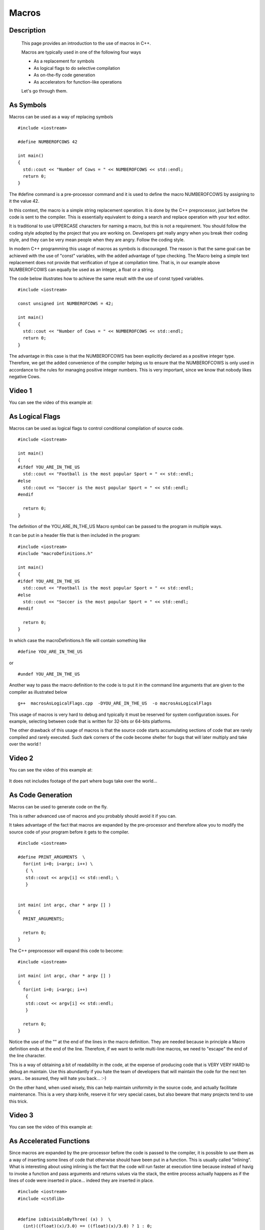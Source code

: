 .. index:: macros

Macros
======

Description
-----------
  This page provides an introduction to the use of macros in C++.

  Macros are typically used in one of the following four ways

  * As a replacement for symbols
  * As logical flags to do selective compilation
  * As on-the-fly code generation
  * As accelerators for function-like operations

  Let's go through them.

As Symbols
----------

Macros can be used as a way of replacing symbols

::

    #include <iostream>

    #define NUMBEROFCOWS 42

    int main()
    {
      std::cout << "Number of Cows = " << NUMBEROFCOWS << std::endl;
      return 0;
    }

The #define command is a pre-processor command and it is used to define the
macro NUMBEROFCOWS by assigning to it the value 42.

In this context, the macro is a simple string replacement operation. It is done
by the C++ preprocessor, just before the code is sent to the compiler. This is
essentially equivalent to doing a search and replace operation with your text
editor.

It is traditional to use UPPERCASE characters for naming a macro, but this is
not a requirement. You should follow the coding style adopted by the project
that you are working on. Developers get really angry when you break their
coding style, and they can be very mean people when they are angry. Follow the
coding style.

In modern C++ programming this usage of macros as symbols is discouraged. The
reason is that the same goal can be achieved with the use of "const" variables,
with the added advantage of type checking. The Macro being a simple text
replacement does not provide that verification of type at compilation time.
That is, in our example above NUMBEROFCOWS can equally be used as an integer, a
float or a string.

The code below illustrates how to achieve the same result with the use of const
typed variables.

::

    #include <iostream>

    const unsigned int NUMBEROFCOWS = 42;

    int main()
    {
      std::cout << "Number of Cows = " << NUMBEROFCOWS << std::endl;
      return 0;
    }

The advantage in this case is that the NUMBEROFCOWS has been explicitly
declared as a positive integer type. Therefore, we get the added convenience of
the compiler helping us to ensure that the NUMBEROFCOWS is only used in
accordance to the rules for managing positive integer numbers. This is very
important, since we know that nobody likes negative Cows.

Video 1
-------

You can see the video of this example at:

   .. youtube:: BAIgTOog1Sg


As Logical Flags
----------------

Macros can be used as logical flags to control conditional compilation of
source code.

::

    #include <iostream>

    int main()
    {
    #ifdef YOU_ARE_IN_THE_US
      std::cout << "Football is the most popular Sport = " << std::endl;
    #else
      std::cout << "Soccer is the most popular Sport = " << std::endl;
    #endif

      return 0;
    }


The definition of the YOU_ARE_IN_THE_US Macro symbol can be passed to the
program in multiple ways.

It can be put in a header file that is then included in the program:

::

    #include <iostream>
    #include "macroDefinitions.h"

    int main()
    {
    #ifdef YOU_ARE_IN_THE_US
      std::cout << "Football is the most popular Sport = " << std::endl;
    #else
      std::cout << "Soccer is the most popular Sport = " << std::endl;
    #endif

      return 0;
    }

In which case the macroDefinitions.h file will contain something like

::

   #define YOU_ARE_IN_THE_US

or

::

   #undef YOU_ARE_IN_THE_US

Another way to pass the macro definition to the code is to put it in the
command line arguments that are given to the compiler as illustrated below

::

  g++  macrosAsLogicalFlags.cpp  -DYOU_ARE_IN_THE_US  -o macrosAsLogicalFlags


This usage of macros is very hard to debug and typically it must be reserved
for system configuration issues. For example, selecting between code that is
written for 32-bits or 64-bits platforms.

The other drawback of this usage of macros is that the source code starts
accumulating sections of code that are rarely compiled and rarely executed.
Such dark corners of the code become shelter for bugs that will later multiply
and take over the world !


Video 2
-------

You can see the video of this example at:

   .. youtube:: TePg_djuDtY

It does not includes footage of the part where bugs take over the world...

As Code Generation
------------------

Macros can be used to generate code on the fly.

This is rather advanced use of macros and you probably should avoid it if you
can.

It takes advantage of the fact that macros are expanded by the pre-processor
and therefore allow you to modify the source code of your program before it
gets to the compiler.

::

    #include <iostream>

    #define PRINT_ARGUMENTS  \
      for(int i=0; i<argc; i++) \
       { \
       std::cout << argv[i] << std::endl; \
       }


    int main( int argc, char * argv [] )
    {
      PRINT_ARGUMENTS;

      return 0;
    }

The C++ preprocessor will expand this code to become:

::

    #include <iostream>

    int main( int argc, char * argv [] )
    {
      for(int i=0; i<argc; i++)
       {
       std::cout << argv[i] << std::endl;
       }

      return 0;
    }

Notice the use of the "\" at the end of the lines in the macro definition. They
are needed because in principle a Macro definition ends at the end of the line.
Therefore, if we want to write multi-line macros, we need to "escape" the end
of the line character.

This is a way of obtaining a bit of readability in the code, at the expense of
producing code that is VERY VERY HARD to debug an maintain. Use this abundantly
if you hate the team of developers that will maintain the code for the next ten
years... be assured, they will hate you back...   :-)

On the other hand, when used wisely, this can help maintain uniformity in the
source code, and actually facilitate maintenance. This is a very sharp knife,
reserve it for very special cases, but also beware that many projects tend to
use this trick.

Video 3
-------

You can see the video of this example at:

   .. youtube:: aOwjz2WJ2yY



As Accelerated Functions
------------------------

Since macros are expanded by the pre-processor before the code is passed to the
compiler, it is possible to use them as a way of inserting some lines of code
that otherwise should have been put in a function. This is usually called
"inlining". What is interesting about using inlining is the fact that the code
will run faster at execution time because instead of havig to invoke a function
and pass arguments and returns values via the stack, the entire process
actually happens as if the lines of code were inserted in place... indeed they
are inserted in place.

::

    #include <iostream>
    #include <cstdlib>


    #define isDivisibleByThree( (x) )  \
      (int)((float)(x)/3.0) == ((float)(x)/3.0) ? 1 : 0;


    int main( int argc, char * argv [] )
    {
      if( argc < 2 )
        {
        std::cerr << "Missing Argument" << std::endl;
        return 1;
        }

      float inputNumber = atof( argv[1] );

      if( isDivisibleByThree( inputNumber ) )
        {
        std::cout << "Is Divisible by 3" << std::endl;
        }
      else
        {
        std::cout << "Is Not Divisible by 3" << std::endl;
        }

      return 0;
    }

In this case the isDivisibleByThree() macro, takes more the look of a function.
It is expanded by replacign the argument into the macro expression and putting
it inline. This is particularly interesting for very simply operations, for
which the overhead of pushing and poping values from the stack will be large
compared to the actual computation performed by the function.

Note that in the definition of the macro we put parenthesis "()" around the arguments of the macro. This is done as a precaution against the confusion that may arise when the macro is called with an expression as an argument, for example:

::

   isDivisibleByThree(3+1);

will be expanded to

::

    (int)((float)(3+1)/3.0) == ((float)(3+1)/3.0) ? 1 : 0;

while, if we have not used the parenthesis precaution, the code will be
expanded to

::

    (int)((float)3+1/3.0) == ((float)3+1/3.0) ? 1 : 0;

and the precedence of operations will not correspond to what we were expecting.


Video 4
-------

You can see the video of this example at:

   .. youtube:: uz_2EVcXm-w

